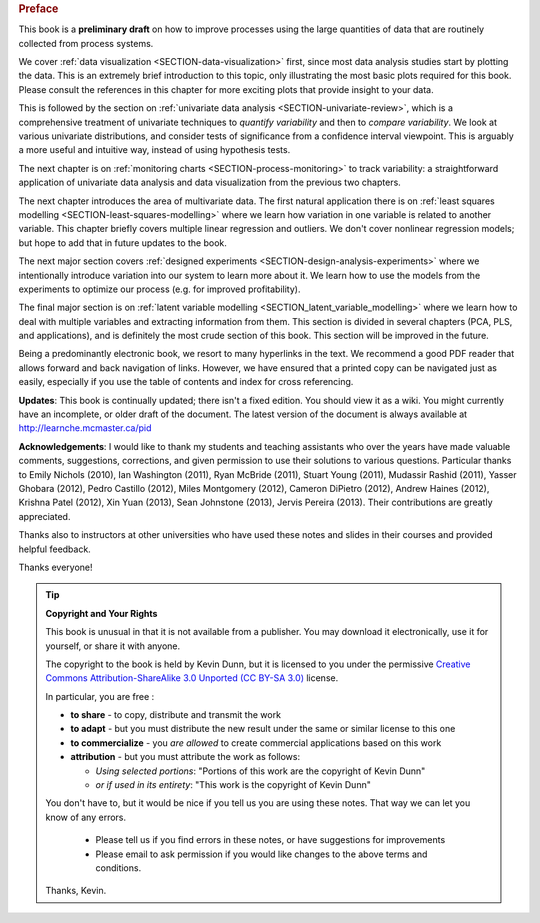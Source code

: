 .. raw:: latex

	\pagestyle{plain}
	\makeatletter
	\renewcommand{\py@noticestart@tip}{\py@heavybox}
	\renewcommand{\py@noticeend@tip}{\py@endheavybox}
	\makeatother
	
.. rubric:: Preface

.. Disclaimer re Index
.. Experiment in book publishing

.. For all the previous clients and companies that I've learnt from, experimented with their money, data, time and patience.

.. This book is an experiment. And as in all good experiments we are testing the effect of changing more than one variable at a time.
 
.. Firstly, this book is not available from a publisher. Of course a publisher adds value by having the manuscript professionally reviewed, they do a nice layout and printing the material, and marketing and distribution of the final product. In exchange the publisher takes a cut of the sales and almost always retains the intellectual property rights to the book. This is a very crude description, but regardless of the publisher's effectiveness, the result is an increased cost to the final user.

.. May be repetitive in cases, assumption is that people are coming from on-line search engines, and may start reading a section without the preceeding parts.
.. 
.. Is not a comprehensive statistical textbook: each topic (visualization, univariate data analysis, least squares, process monitoring, latent variable regression, design of experiments) can fill a book or two on its own. We aim to cover the most important topics from each area, defering to references for the interested ready
.. 
.. The objective is a high-level treatment of these topics, with enough mathematical background to understand and interpret the results. It is the understanding and interpretation of equations that helps the engineer solve the data-analysis problem.
.. 
.. For example: we cover tests of differences, but a complete treatment would consider tests that are one-sided or two-sided, knowing the population variance or using an estimate of the variance. There are too many combinations to be practical for an introduction. We always defer to the most commonly encountered case. In the above example it would be a two-sided test, using an estimate of the variance (who really ever knows the population variance?)
.. 
.. Being a predominantly electronic book, we resort to many hyperlinks in the text. We recommend a good PDF reader that allows forward and back navigation of links, or use a web-browser, 
.. 
.. Distribution: PDF, web-files for off-line reading in your browser; ebook (e.g. iPad); or printed dead-tree version available on-demand. The printed version is available in hard-cover and soft-cover, and all profits are used to pay for the website hosting.

This book is a **preliminary draft** on how to improve processes using the large quantities of data that are routinely collected from process systems.

We cover :ref:`data visualization <SECTION-data-visualization>` first, since most data analysis studies start by plotting the data. This is an extremely brief introduction to this topic, only illustrating the most basic plots required for this book. Please consult the references in this chapter for more exciting plots that provide insight to your data.

This is followed by the section on :ref:`univariate data analysis <SECTION-univariate-review>`, which is a comprehensive treatment of univariate techniques to *quantify variability* and then to *compare variability*. We look at various univariate distributions, and consider tests of significance from a confidence interval viewpoint. This is arguably a more useful and intuitive way, instead of using hypothesis tests.

The next chapter is on :ref:`monitoring charts <SECTION-process-monitoring>` to track variability: a straightforward application of univariate data analysis and data visualization from the previous two chapters.

The next chapter introduces the area of multivariate data. The first natural application there is on :ref:`least squares modelling <SECTION-least-squares-modelling>` where we learn how variation in one variable is related to another variable. This chapter briefly covers multiple linear regression and outliers. We don't cover nonlinear regression models; but hope to add that in future updates to the book.

The next major section covers :ref:`designed experiments <SECTION-design-analysis-experiments>` where we intentionally introduce variation into our system to learn more about it. We learn how to use the models from the experiments to optimize our process (e.g. for improved profitability).

The final major section is on :ref:`latent variable modelling <SECTION_latent_variable_modelling>` where we learn how to deal with multiple variables and extracting information from them. This section is divided in several chapters (PCA, PLS, and applications), and is definitely the most crude section of this book. This section will be improved in the future.

Being a predominantly electronic book, we resort to many hyperlinks in the text. We recommend a good PDF reader that allows forward and back navigation of links. However, we have ensured that a printed copy can be navigated just as easily, especially if you use the table of contents and index for cross referencing.

**Updates**: This book is continually updated; there isn't a fixed edition. You should view it as a wiki. You might currently have an incomplete, or older draft of the document. The latest version of the document is always available at http://learnche.mcmaster.ca/pid

**Acknowledgements**: I would like to thank my students and teaching assistants who over the years have made valuable comments, suggestions, corrections, and given permission to use their solutions to various questions. Particular thanks to Emily Nichols (2010), Ian Washington (2011), Ryan McBride (2011), Stuart Young (2011), Mudassir Rashid (2011), Yasser Ghobara (2012), Pedro Castillo (2012), Miles Montgomery (2012), Cameron DiPietro (2012), Andrew Haines (2012), Krishna Patel (2012), Xin Yuan (2013), Sean Johnstone (2013), Jervis Pereira (2013). Their contributions are greatly appreciated.

Thanks also to instructors at other universities who have used these notes and slides in their courses and provided helpful feedback.

Thanks everyone!

.. tip:: **Copyright and Your Rights**


	This book is unusual in that it is not available from a publisher. You may download it electronically, use it for yourself, or share it with anyone.

	The copyright to the book is held by Kevin Dunn, but it is licensed to you under the permissive `Creative Commons Attribution-ShareAlike 3.0 Unported (CC BY-SA 3.0) <http://creativecommons.org/licenses/by-sa/3.0/>`_  license.

	In particular, you are free :

	*	**to share** - to copy, distribute and transmit the work
	*	**to adapt** - but you must distribute the new result under the same or similar license to this one
	*	**to commercialize** - you *are allowed* to create commercial applications based on this work 
	*	**attribution** - but you must attribute the work as follows:

		*	*Using selected portions*: "Portions of this work are the copyright of Kevin Dunn"
		*	*or if used in its entirety*: "This work is the copyright of Kevin Dunn"
	
	You don't have to, but it would be nice if you tell us you are using these notes. That way we can let you know of any errors.

		*	Please tell us if you find errors in these notes, or have suggestions for improvements
		*	Please email to ask permission if you would like changes to the above terms and conditions.

	.. centered:: kevin.dunn@mcmaster.ca

	Thanks, Kevin.

.. raw:: latex

	\makeatletter
	\renewcommand{\py@noticestart@tip}{\py@lightbox}
	\renewcommand{\py@noticeend@tip}{\py@endlightbox}
	\makeatother
	\clearpage
	\setcounter{page}{1}
	\pagenumbering{arabic}
	\pagestyle{normal}

